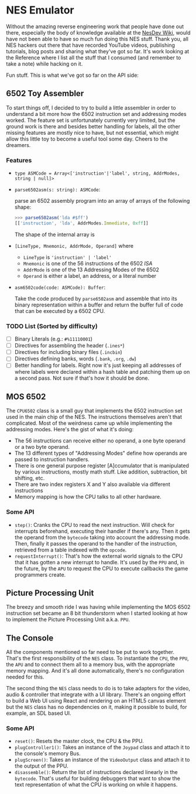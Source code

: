 * NES Emulator

  Without the amazing reverse engineering work that people have done
  out there, especially the body of knowledge available at the [[https://wiki.nesdev.com/][NesDev
  Wiki]], would have not been able to have so much fun doing this NES
  stuff.  Thank you, all NES hackers out there that have recorded
  YouTube videos, publishing tutorials, blog posts and sharing what
  they've got so far. It's work looking at the Reference where I list
  all the stuff that I consumed (and remember to take a note) while
  hacking on it.

  Fun stuff. This is what we've got so far on the API side:

** 6502 Toy Assembler

   To start things off, I decided to try to build a little assembler
   in order to understand a bit more how the 6502 instruction set and
   addressing modes worked.  The feature set is unfortunately
   currently very limited, but the ground work is there and besides
   better handling for labels, all the other missing features are
   mostly nice to have, but not essential, which might allow this
   little toy to become a useful tool some day. Cheers to the
   dreamers.

*** Features

   * ~type ASMCode = Array<['instruction'|'label', string, AddrModes, string | null]>~

   * ~parse6502asm(s: string): ASMCode~:

     parse an 6502 assembly program into an array of arrays of the
     following shape:

     #+begin_src javascript
     >>> parse6502asm('lda #$ff')
     [['instruction', 'lda', AddrModes.Immediate, 0xff]]
     #+end_src

     The shape of the internal array is

   * ~[LineType, Mnemonic, AddrMode, Operand]~ where

     * ~LineType~ is ~'instruction' | 'label'~
     * ~Mnemonic~ is one of the 56 instructions of the 6502 /ISA/
     * ~AddrMode~ is one of the 13 Addressing Modes of the 6502
     * ~Operand~ is either a label, an address, or a literal number

   * ~asm6502code(code: ASMCode): Buffer~:

     Take the code produced by ~parse6502asm~ and assemble that into
     its binary representation within a buffer and return the buffer
     full of code that can be executed by a 6502 CPU.

*** TODO List (Sorted by difficulty)

    * [ ] Binary Literals (e.g.: ~#%11110001~)
    * [ ] Directives for assembling the header (~.ines*~)
    * [ ] Directives for including binary files (~.incbin~)
    * [ ] Directives defining banks, words (~.bank~, ~.org~, ~.dw~)
    * [ ] Better handling for labels. Right now it's just keeping all
      addresses of where labels were declared within a hash table and
      patching them up on a second pass. Not sure if that's how it
      should be done.

** MOS 6502

   The ~CPU6502~ class is a small guy that implements the 6502
   instruction set used in the main chip of the NES. The instructions
   themselves aren't that complicated. Most of the weirdness came up
   while implementing the addressing modes. Here's the gist of what
   it's doing:

   + The 56 instructions can receive either no operand, a one byte
     operand or a two byte operand.
   + The 13 different types of "Addressing Modes" define how
     operands are passed to instruction handlers.
   + There is one general purpose register [A]ccumulator that is
     manipulated by various instructions, mostly math stuff. Like
     addition, subtraction, bit shifting, etc.
   + There are two index registers X and Y also available via
     different instructions
   + Memory mapping is how the CPU talks to all other hardware.

*** Some API

   * ~step()~: Cranks the CPU to read the next instruction. Will check
     for interrupts beforehand, executing their handler if there's
     any. Then it gets the operand from the ~bytecode~ taking into
     account the addressing mode. Then, finally it passes the operand
     to the handler of the instruction, retrieved from a table indexed
     with the ~opcode~.
   * ~requestInterrupt()~: That's how the external world signals to
     the CPU that it has gotten a new interrupt to handle.  It's used
     by the ~PPU~ and, in the future, by the ~APU~ to request the CPU
     to execute callbacks the game programmers create.

** Picture Processing Unit

   The breezy and smooth ride I was having while implementing the MOS
   6502 instruction set became an 8 bit thunderstorm when I started
   looking at how to implement the Picture Processing Unit
   a.k.a. ~PPU~.

** The Console

   All the components mentioned so far need to be put to work
   together.  That's the first responsibility of the ~NES~ class. To
   instantiate the ~CPU~, the ~PPU~, the ~APU~ and to connect them all
   to a memory bus, with the appropriate memory mapping.  And it's all
   done automatically, there's no configuration needed for this.

   The second thing the ~NES~ class needs to do is to take adapters
   for the video, audio & controller that integrate with a UI library.
   There's an ongoing effort to build a Web UI using React and
   rendering on an HTML5 canvas element but the ~NES~ class has no
   dependencies on it, making it possible to build, for example, an
   SDL based UI.

*** Some API

   * ~reset()~: Resets the master clock, the CPU & the PPU.
   * ~plugController1()~: Takes an instance of the ~Joypad~ class and
     attach it to the console's memory Bus.
   * ~plugScreen()~: Takes an instance of the ~VideoOutput~ class and
     attach it to the output of the PPU.
   * ~disassemble()~: Return the list of instructions declared
     linearly in the ~bytecode~. That's useful for building debuggers
     that want to show the text representation of what the CPU is
     working on while it happens.
